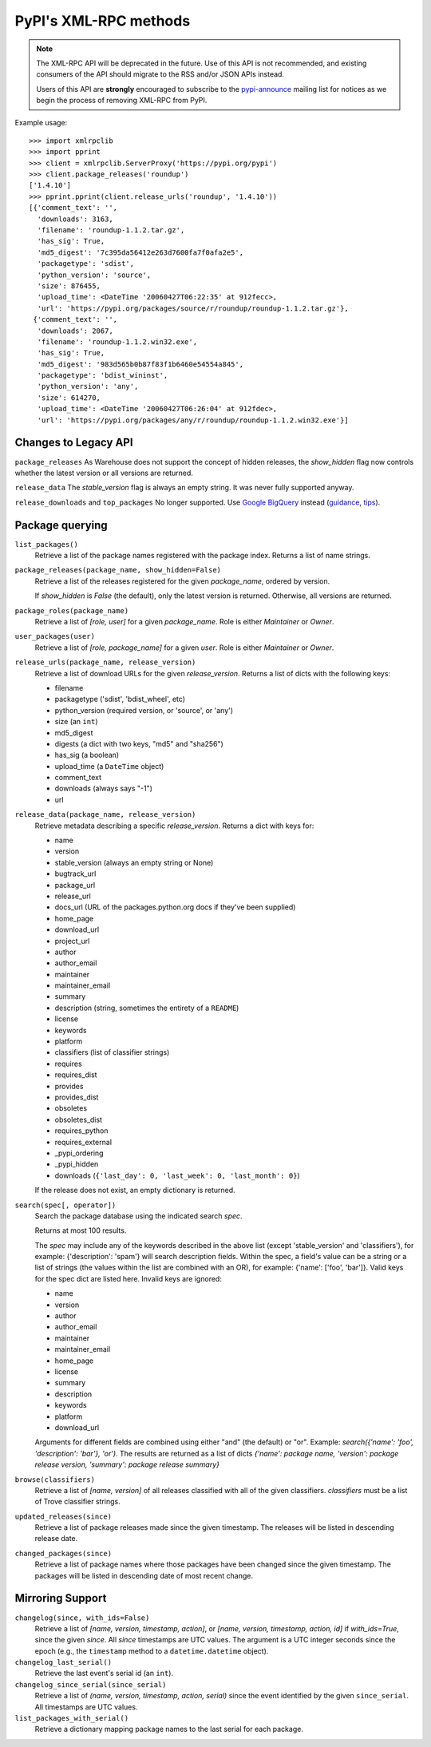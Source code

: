 
PyPI's XML-RPC methods
======================

.. note::
   The XML-RPC API will be deprecated in the future. Use of this API is not
   recommended, and existing consumers of the API should migrate to the RSS
   and/or JSON APIs instead.

   Users of this API are **strongly** encouraged to subscribe to the
   pypi-announce_ mailing list for notices as we begin the process of removing
   XML-RPC from PyPI.

Example usage::

  >>> import xmlrpclib
  >>> import pprint
  >>> client = xmlrpclib.ServerProxy('https://pypi.org/pypi')
  >>> client.package_releases('roundup')
  ['1.4.10']
  >>> pprint.pprint(client.release_urls('roundup', '1.4.10'))
  [{'comment_text': '',
    'downloads': 3163,
    'filename': 'roundup-1.1.2.tar.gz',
    'has_sig': True,
    'md5_digest': '7c395da56412e263d7600fa7f0afa2e5',
    'packagetype': 'sdist',
    'python_version': 'source',
    'size': 876455,
    'upload_time': <DateTime '20060427T06:22:35' at 912fecc>,
    'url': 'https://pypi.org/packages/source/r/roundup/roundup-1.1.2.tar.gz'},
   {'comment_text': '',
    'downloads': 2067,
    'filename': 'roundup-1.1.2.win32.exe',
    'has_sig': True,
    'md5_digest': '983d565b0b87f83f1b6460e54554a845',
    'packagetype': 'bdist_wininst',
    'python_version': 'any',
    'size': 614270,
    'upload_time': <DateTime '20060427T06:26:04' at 912fdec>,
    'url': 'https://pypi.org/packages/any/r/roundup/roundup-1.1.2.win32.exe'}]

.. _changes-to-legacy-api:

Changes to Legacy API
---------------------

``package_releases`` As Warehouse does not support the concept of hidden
releases, the `show_hidden` flag now controls whether the latest version or all
versions are returned.

``release_data`` The `stable_version` flag is always an empty string. It was
never fully supported anyway.

``release_downloads`` and ``top_packages`` No longer supported. Use
`Google BigQuery
<https://mail.python.org/pipermail/distutils-sig/2016-May/028986.html>`_
instead (`guidance
<https://packaging.python.org/guides/analyzing-pypi-package-downloads/>`_,
`tips <https://langui.sh/2016/12/09/data-driven-decisions/>`_).

Package querying
----------------

``list_packages()``
  Retrieve a list of the package names registered with the package index.
  Returns a list of name strings.

``package_releases(package_name, show_hidden=False)``
  Retrieve a list of the releases registered for the given `package_name`,
  ordered by version.

  If `show_hidden` is `False` (the default), only the latest version is
  returned.  Otherwise, all versions are returned.

``package_roles(package_name)``
  Retrieve a list of `[role, user]` for a given `package_name`.
  Role is either `Maintainer` or `Owner`.

``user_packages(user)``
  Retrieve a list of `[role, package_name]` for a given `user`.
  Role is either `Maintainer` or `Owner`.

``release_urls(package_name, release_version)``
  Retrieve a list of download URLs for the given `release_version`.
  Returns a list of dicts with the following keys:

  * filename
  * packagetype ('sdist', 'bdist_wheel', etc)
  * python_version (required version, or 'source', or 'any')
  * size (an ``int``)
  * md5_digest
  * digests (a dict with two keys, "md5" and "sha256")
  * has_sig (a boolean)
  * upload_time (a ``DateTime`` object)
  * comment_text
  * downloads (always says "-1")
  * url

``release_data(package_name, release_version)``
  Retrieve metadata describing a specific `release_version`.
  Returns a dict with keys for:

  * name
  * version
  * stable_version (always an empty string or None)
  * bugtrack_url
  * package_url
  * release_url
  * docs_url (URL of the packages.python.org docs if they've been supplied)
  * home_page
  * download_url
  * project_url
  * author
  * author_email
  * maintainer
  * maintainer_email
  * summary
  * description (string, sometimes the entirety of a ``README``)
  * license
  * keywords
  * platform
  * classifiers (list of classifier strings)
  * requires
  * requires_dist
  * provides
  * provides_dist
  * obsoletes
  * obsoletes_dist
  * requires_python
  * requires_external
  * _pypi_ordering
  * _pypi_hidden
  * downloads (``{'last_day': 0, 'last_week': 0, 'last_month': 0}``)

  If the release does not exist, an empty dictionary is returned.

``search(spec[, operator])``
  Search the package database using the indicated search `spec`.

  Returns at most 100 results.

  The `spec` may include any of the keywords described in the above list
  (except 'stable_version' and 'classifiers'), for example:
  {'description': 'spam'} will search description fields. Within the spec, a
  field's value can be a string or a list of strings (the values within the
  list are combined with an OR), for example: {'name': ['foo', 'bar']}. Valid
  keys for the spec dict are listed here. Invalid keys are ignored:

  * name
  * version
  * author
  * author_email
  * maintainer
  * maintainer_email
  * home_page
  * license
  * summary
  * description
  * keywords
  * platform
  * download_url

  Arguments for different fields are combined using either "and" (the default)
  or "or". Example: `search({'name': 'foo', 'description': 'bar'}, 'or')`.
  The results are returned as a list of dicts `{'name': package name,
  'version': package release version, 'summary': package release summary}`

``browse(classifiers)``
  Retrieve a list of `[name, version]` of all releases classified with all of
  the given classifiers. `classifiers` must be a list of Trove classifier
  strings.

``updated_releases(since)``
  Retrieve a list of package releases made since the given timestamp. The
  releases will be listed in descending release date.

``changed_packages(since)``
  Retrieve a list of package names where those packages have been changed
  since the given timestamp. The packages will be listed in descending date
  of most recent change.

.. _changelog-since:

Mirroring Support
-----------------

``changelog(since, with_ids=False)``
  Retrieve a list of `[name, version, timestamp, action]`, or `[name,
  version, timestamp, action, id]` if `with_ids=True`, since the given
  `since`. All `since` timestamps are UTC values. The argument is a
  UTC integer seconds since the epoch (e.g., the ``timestamp`` method
  to a ``datetime.datetime`` object).

``changelog_last_serial()``
  Retrieve the last event's serial id (an ``int``).

``changelog_since_serial(since_serial)``
  Retrieve a list of `(name, version, timestamp, action, serial)` since the
  event identified by the given ``since_serial``. All timestamps are UTC
  values.

``list_packages_with_serial()``
  Retrieve a dictionary mapping package names to the last serial for each
  package.

.. _pypi-announce: https://mail.python.org/mm3/mailman3/lists/pypi-announce.python.org/

